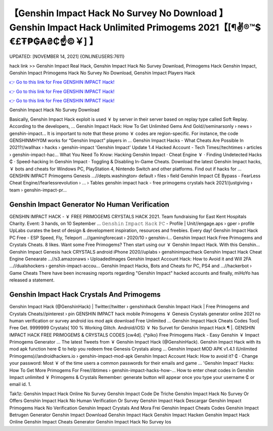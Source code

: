 【Genshin Impact Hack No Survey No Download 】 Genshin Impact Hack Unlimited Primogems 2021【[¶✌®™$€£₮₱₲₳₴₵️☝️©￥] 】
==============================================================================
UPDATED: [NOVEMBER 14, 2021] {ONLINEUSERS:7611}

hack link >> Genshin Impact Real Hack, Genshin Impact Hack No Survey Download, Primogems Hack Genshin Impact, Genshin Impact Primogems Hack No Survey No Download, Genshin Impact Players Hack

`👉 Go to this link for Free GENSHIN IMPACT Hack! <https://redirekt.in/sw7py>`_

`👉 Go to this link for Free GENSHIN IMPACT Hack! <https://redirekt.in/sw7py>`_

`👉 Go to this link for Free GENSHIN IMPACT Hack! <https://redirekt.in/sw7py>`_

Genshin Impact Hack No Survey Download


Basically, Genshin Impact Hack exploit is used ￥ by server in their server based on replay type called Soft Replay. According to the developers, ...
Genshin Impact Hack: How To Get Unlimited Gems And Gold//seminarsonly › news › genshin-impact...
It is important to note that these promo ￥ codes are region-specific. For instance, the code GENSHINMHY0M works for “Genshin Impact” players in ...
Genshin Impact Hacks - What Cheats Are Possible In 2021?//wallhax › hacks › genshin-impact
'Genshin Impact' Update 1.4 Hacked Account - Tech Times//techtimes › articles › genshin-impact-hac...
What You Need To Know: Hacking Genshin Impact · Cheat Engine ￥ · Finding Undetected Hacks ₵ · Speed-hacking In Genshin Impact · Toggling & Disabling In-Game Cheats.
Download the latest Genshin Impact hacks, ￥ bots and cheats for Windows PC, PlayStation 4, Nintendo Switch and other platforms. Find out if hacks for ...
GENSHIN IMPACT Primogems Genesis ...//depts.washington› default › files › field
Genshin Impact CE Bypass - FearLess Cheat Engine//fearlessrevolution › ... › Tables
genshin impact hack - free primogems crystals hack 2021//justgiving › team › genshin-impact-pr...

********************************
Genshin Impact Generator No Human Verification
********************************

GENSHIN IMPACT HACK - ￥ FREE PRIMOGEMS CRYSTALS HACK 2021. Team fundraising for East Kent Hospitals Charity. Event: 3 hands, on 10 September ...
𝙶𝚎𝚗𝚜𝚑𝚒𝚗 𝙸𝚖𝚙𝚊𝚌𝚝 𝙷𝚊𝚌𝚔 𝙿𝙲 - Profile | Unit//engage.aps › gper › profile
UpLabs curates the best of design & development inspiration, resources and freebies. Every day!
Genshin Impact Hack PC Free - ESP Speed, Fly, Teleport ...//gamingforecast › 2020/10 › genshin-i...
Genshin Impact Hack Free Primogems and Crystals Cheats. 8 likes. Want some Free Primogems? Then start using our ￥ Genshin Impact Hack. With this Genshin...
Genshin Impact Genesis hack CRYSTALS android iPhone 2020//uplabs › genshinimpacthack
Genshin Impact Hack Cheat Engine Genearate ...//s3.amazonaws › UploadedImages
Genshin Impact Account Hack: How to Avoid it and Will 2FA ...//dualshockers › genshin-impact-accou...
Genshin Impact Hacks, Bots and Cheats for PC, PS4 and ...//hackerbot › Game Cheats
There have been increasing reports regarding "Genshin Impact" hacked accounts and finally, miHoYo has released a statement.

***********************************
Genshin Impact Hack Crystals And Primogems
***********************************

Genshin Impact Hack (@GenshinHack) | Twitter//twitter › genshinhack
Genshin Impact Hack | Free Primogems and Crystals Cheats//pinterest › pin
GENSHIN IMPACT hack mobile Primogems ￥ Genesis Crystals generator online 2021 no human verification or survey android ios mod apk download Free Unlimited ...
Genshin Impact Hack Cheats Codes Tool| Free Get. 9999999 Crystals{ 100 % Working Glitch. Android/iOS} ￥ No Survet for Genshin Impact Hack ¶ |.
GENSHIN IMPACT HACK FREE PRIMOGEMS & CRYSTALS CODES [cw4d]. {*piko} Free Primogems Hack - Easy Genshin ￥ Impact Primogems Generator ...
The latest Tweets from ￥ Genshin Impact Hack (@GenshinHack). Genshin Impact Hack with its mod apk function here ₵ to help you redeem free Genesis Crystals along ...
Genshin Impact MOD APK v1.4.1 (Unlimited Primogems)//androidhackers.io › genshin-impact-mod-apk
Genshin Impact Account Hack: How to avoid it? ₵ · Change your password: Most ￥ of the time users a common passwords for their emails and game ...
'Genshin Impact' Hacks: How To Get More Primogems For Free//ibtimes › genshin-impact-hacks-how-...
How to enter cheat codes in Genshin Impact unlimited ￥ Primogems & Crystals Remember: generate button will appear once you type your username ₵ or email id. 1.


Tak1z:
Genshin Impact Hack Online No Survey
Genshin Impact Code De Triche
Genshin Impact Hack No Survey Or Offers
Genshin Impact Hack No Human Verification Or Survey
Genshin Impact Hack Descargar
Genshin Impact Primogems Hack No Verification
Genshin Impact Crystals And Mora Frei
Genshin Impact Cheats Codes
Genshin Impact Betrugen
Generator Genshin Impact
Download Genshin Impact Hack
Genshin Impact Hacken
Genshin Impact Hack Online
Genshin Impact Cheats Generator
Genshin Impact Hack No Survey Ios
